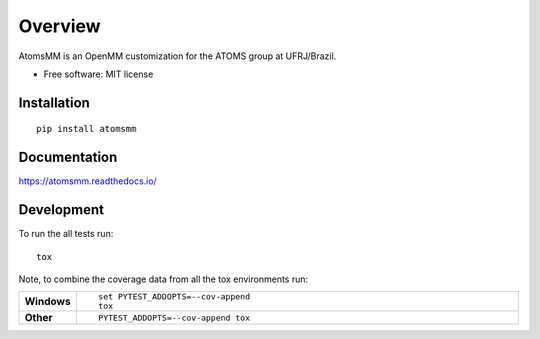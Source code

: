 
========
Overview
========

AtomsMM is an OpenMM customization for the ATOMS group at UFRJ/Brazil.

* Free software: MIT license

Installation
============

::

    pip install atomsmm

Documentation
=============

https://atomsmm.readthedocs.io/

Development
===========

To run the all tests run::

    tox

Note, to combine the coverage data from all the tox environments run:

.. list-table::
    :widths: 10 90
    :stub-columns: 1

    - - Windows
      - ::

            set PYTEST_ADDOPTS=--cov-append
            tox

    - - Other
      - ::

            PYTEST_ADDOPTS=--cov-append tox
